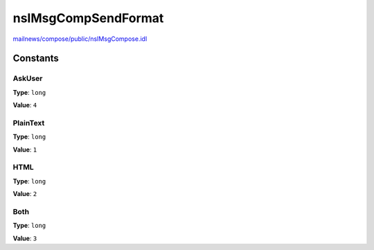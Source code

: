 ====================
nsIMsgCompSendFormat
====================

`mailnews/compose/public/nsIMsgCompose.idl <https://hg.mozilla.org/comm-central/file/tip/mailnews/compose/public/nsIMsgCompose.idl>`_


Constants
=========

AskUser
-------

**Type**: ``long``

**Value**: ``4``


PlainText
---------

**Type**: ``long``

**Value**: ``1``


HTML
----

**Type**: ``long``

**Value**: ``2``


Both
----

**Type**: ``long``

**Value**: ``3``

